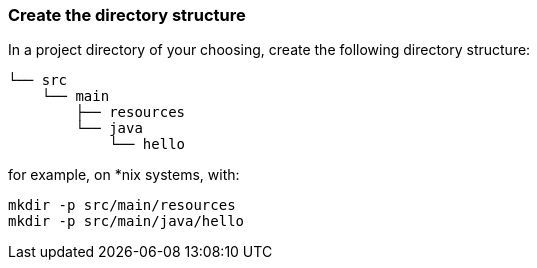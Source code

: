 === Create the directory structure

In a project directory of your choosing, create the following
directory structure:

```
└── src
    └── main
        ├── resources
        └── java
            └── hello
```

for example, on *nix systems, with:

```
mkdir -p src/main/resources
mkdir -p src/main/java/hello
```


